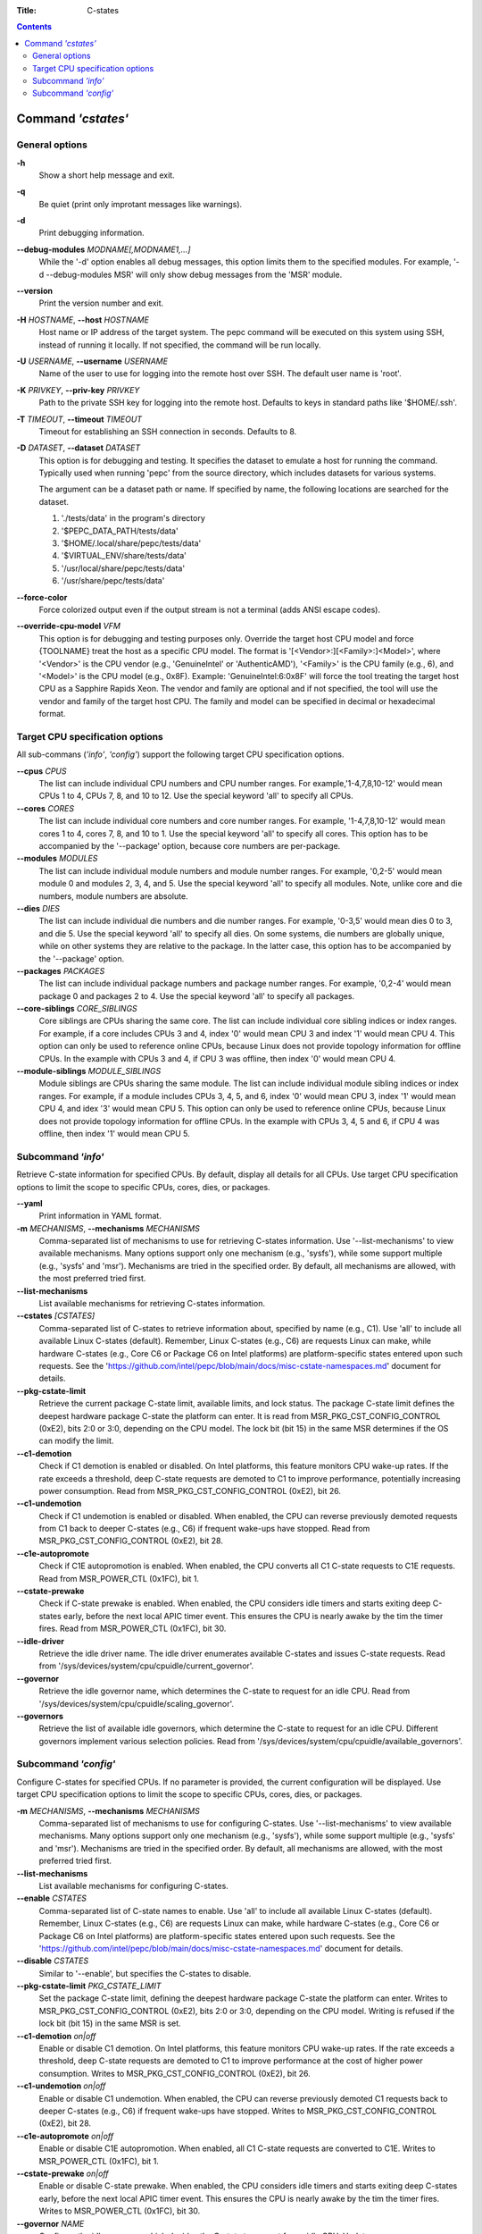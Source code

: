 .. -*- coding: utf-8 -*-
.. vim: ts=4 sw=4 tw=100 et ai si

:Title: C-states

.. Contents::
   :depth: 2
..

===================
Command *'cstates'*
===================

General options
===============

**-h**
   Show a short help message and exit.

**-q**
   Be quiet (print only improtant messages like warnings).

**-d**
   Print debugging information.

**--debug-modules** *MODNAME[,MODNAME1,...]*
   While the '-d' option enables all debug messages, this option limits them to the specified
   modules. For example, '-d --debug-modules MSR' will only show debug messages from the 'MSR'
   module.

**--version**
   Print the version number and exit.

**-H** *HOSTNAME*, **--host** *HOSTNAME*
   Host name or IP address of the target system. The pepc command will be executed on this system
   using SSH, instead of running it locally. If not specified, the command will be run locally.

**-U** *USERNAME*, **--username** *USERNAME*
   Name of the user to use for logging into the remote host over SSH. The default user name is
   'root'.

**-K** *PRIVKEY*, **--priv-key** *PRIVKEY*
   Path to the private SSH key for logging into the remote host. Defaults to keys in standard paths
   like '$HOME/.ssh'.

**-T** *TIMEOUT*, **--timeout** *TIMEOUT*
   Timeout for establishing an SSH connection in seconds. Defaults to 8.

**-D** *DATASET*, **--dataset** *DATASET*
   This option is for debugging and testing. It specifies the dataset to emulate a host for running
   the command. Typically used when running 'pepc' from the source directory, which includes datasets
   for various systems.

   The argument can be a dataset path or name. If specified by name, the following locations are
   searched for the dataset.

   1. './tests/data' in the program's directory
   2. '$PEPC_DATA_PATH/tests/data'
   3. '$HOME/.local/share/pepc/tests/data'
   4. '$VIRTUAL_ENV/share/tests/data'
   5. '/usr/local/share/pepc/tests/data'
   6. '/usr/share/pepc/tests/data'

**--force-color**
   Force colorized output even if the output stream is not a terminal (adds ANSI escape codes).

**--override-cpu-model** *VFM*
   This option is for debugging and testing purposes only. Override the target host CPU model and
   force {TOOLNAME} treat the host as a specific CPU model. The format is
   '[<Vendor>:][<Family>:]<Model>', where '<Vendor>' is the CPU vendor (e.g., 'GenuineIntel' or
   'AuthenticAMD'), '<Family>' is the CPU family (e.g., 6), and '<Model>' is the CPU model (e.g.,
   0x8F). Example: 'GenuineIntel:6:0x8F' will force the tool treating the target host CPU as a
   Sapphire Rapids Xeon. The vendor and family are optional and if not specified, the tool will use
   the vendor and family of the target host CPU. The family and model can be specified in decimal
   or hexadecimal format.

Target CPU specification options
================================

All sub-commans (*'info'*, *'config'*) support the following target CPU specification
options.

**--cpus** *CPUS*
   The list can include individual CPU numbers and CPU number ranges. For example,'1-4,7,8,10-12'
   would mean CPUs 1 to 4, CPUs 7, 8, and 10 to 12. Use the special keyword 'all' to specify all
   CPUs.

**--cores** *CORES*
   The list can include individual core numbers and core number ranges. For example, '1-4,7,8,10-12'
   would mean cores 1 to 4, cores 7, 8, and 10 to 1. Use the special keyword 'all' to specify all
   cores. This option has to be accompanied by the '--package' option, because core numbers are
   per-package.

**--modules** *MODULES*
   The list can include individual module numbers and module number ranges. For example, '0,2-5'
   would mean module 0 and modules 2, 3, 4, and 5. Use the special keyword 'all' to specify all
   modules. Note, unlike core and die numbers, module numbers are absolute.

**--dies** *DIES*
   The list can include individual die numbers and die number ranges. For example, '0-3,5' would
   mean dies 0 to 3, and die 5. Use the special keyword 'all' to specify all dies. On some systems,
   die numbers are globally unique, while on other systems they are relative to the package. In the
   latter case, this option has to be accompanied by the '--package' option.

**--packages** *PACKAGES*
   The list can include individual package numbers and package number ranges. For example, '0,2-4'
   would mean package 0 and packages 2 to 4. Use the special keyword 'all' to specify all packages.

**--core-siblings** *CORE_SIBLINGS*
   Core siblings are CPUs sharing the same core. The list can include individual core sibling
   indices or index ranges. For example, if a core includes CPUs 3 and 4, index '0' would mean CPU 3
   and index '1' would mean CPU 4. This option can only be used to reference online CPUs, because
   Linux does not provide topology information for offline CPUs. In the example with CPUs 3 and 4,
   if CPU 3 was offline, then index '0' would mean CPU 4.

**--module-siblings** *MODULE_SIBLINGS*
   Module siblings are CPUs sharing the same module. The list can include individual module sibling
   indices or index ranges. For example, if a module includes CPUs 3, 4, 5, and 6, index '0' would
   mean CPU 3, index '1' would mean CPU 4, and idex '3' would mean CPU 5. This option can only be
   used to reference online CPUs, because Linux does not provide topology information for offline
   CPUs. In the example with CPUs 3, 4, 5 and 6, if CPU 4 was offline, then index '1' would mean
   CPU 5.

Subcommand *'info'*
===================

Retrieve C-state information for specified CPUs. By default, display all details for all CPUs. Use
target CPU specification options to limit the scope to specific CPUs, cores, dies, or packages.

**--yaml**
   Print information in YAML format.

**-m** *MECHANISMS*, **--mechanisms** *MECHANISMS*
   Comma-separated list of mechanisms to use for retrieving C-states information. Use
   '--list-mechanisms' to view available mechanisms. Many options support only one mechanism
   (e.g., 'sysfs'), while some support multiple (e.g., 'sysfs' and 'msr'). Mechanisms are tried
   in the specified order. By default, all mechanisms are allowed, with the most preferred tried
   first.

**--list-mechanisms**
   List available mechanisms for retrieving C-states information.

**--cstates** *[CSTATES]*
   Comma-separated list of C-states to retrieve information about, specified by name (e.g., C1).
   Use 'all' to include all available Linux C-states (default). Remember, Linux C-states (e.g., C6)
   are requests Linux can make, while hardware C-states (e.g., Core C6 or Package C6 on Intel
   platforms) are platform-specific states entered upon such requests. See the
   'https://github.com/intel/pepc/blob/main/docs/misc-cstate-namespaces.md' document for details.

**--pkg-cstate-limit**
   Retrieve the current package C-state limit, available limits, and lock status. The package
   C-state limit defines the deepest hardware package C-state the platform can enter. It is read
   from MSR_PKG_CST_CONFIG_CONTROL (0xE2), bits 2:0 or 3:0, depending on the CPU model. The lock
   bit (bit 15) in the same MSR determines if the OS can modify the limit.

**--c1-demotion**
   Check if C1 demotion is enabled or disabled. On Intel platforms, this feature monitors CPU
   wake-up rates. If the rate exceeds a threshold, deep C-state requests are demoted to C1 to
   improve performance, potentially increasing power consumption. Read from
   MSR_PKG_CST_CONFIG_CONTROL (0xE2), bit 26.

**--c1-undemotion**
   Check if C1 undemotion is enabled or disabled. When enabled, the CPU can reverse previously
   demoted requests from C1 back to deeper C-states (e.g., C6) if frequent wake-ups have stopped.
   Read from MSR_PKG_CST_CONFIG_CONTROL (0xE2), bit 28.

**--c1e-autopromote**
   Check if C1E autopromotion is enabled. When enabled, the CPU converts all C1 C-state requests
   to C1E requests. Read from MSR_POWER_CTL (0x1FC), bit 1.

**--cstate-prewake**
   Check if C-state prewake is enabled. When enabled, the CPU considers idle timers and starts
   exiting deep C-states early, before the next local APIC timer event. This ensures the CPU is
   nearly awake by the tim the timer fires. Read from MSR_POWER_CTL (0x1FC), bit 30.

**--idle-driver**
   Retrieve the idle driver name. The idle driver enumerates available C-states and issues
   C-state requests. Read from '/sys/devices/system/cpu/cpuidle/current_governor'.

**--governor**
   Retrieve the idle governor name, which determines the C-state to request for an idle CPU. Read
   from '/sys/devices/system/cpu/cpuidle/scaling_governor'.

**--governors**
   Retrieve the list of available idle governors, which determine the C-state to request for an
   idle CPU. Different governors implement various selection policies. Read from
   '/sys/devices/system/cpu/cpuidle/available_governors'.

Subcommand *'config'*
=====================

Configure C-states for specified CPUs. If no parameter is provided, the current configuration will
be displayed. Use target CPU specification options to limit the scope to specific CPUs, cores, dies,
or packages.

**-m** *MECHANISMS*, **--mechanisms** *MECHANISMS*
   Comma-separated list of mechanisms to use for configuring C-states. Use '--list-mechanisms' to
   view available mechanisms. Many options support only one mechanism (e.g., 'sysfs'), while some
   support multiple (e.g., 'sysfs' and 'msr'). Mechanisms are tried in the specified order. By
   default, all mechanisms are allowed, with the most preferred tried first.

**--list-mechanisms**
   List available mechanisms for configuring C-states.

**--enable** *CSTATES*
   Comma-separated list of C-state names to enable. Use 'all' to include all available Linux
   C-states (default). Remember, Linux C-states (e.g., C6) are requests Linux can make, while
   hardware C-states (e.g., Core C6 or Package C6 on Intel platforms) are platform-specific states
   entered upon such requests. See the
   'https://github.com/intel/pepc/blob/main/docs/misc-cstate-namespaces.md' document for details.

**--disable** *CSTATES*
   Similar to '--enable', but specifies the C-states to disable.

**--pkg-cstate-limit** *PKG_CSTATE_LIMIT*
   Set the package C-state limit, defining the deepest hardware package C-state the platform can
   enter. Writes to MSR_PKG_CST_CONFIG_CONTROL (0xE2), bits 2:0 or 3:0, depending on the CPU model.
   Writing is refused if the lock bit (bit 15) in the same MSR is set.

**--c1-demotion** *on|off*
   Enable or disable C1 demotion. On Intel platforms, this feature monitors CPU wake-up rates. If
   the rate exceeds a threshold, deep C-state requests are demoted to C1 to improve performance at
   the cost of higher power consumption. Writes to MSR_PKG_CST_CONFIG_CONTROL (0xE2), bit 26.

**--c1-undemotion** *on|off*
   Enable or disable C1 undemotion. When enabled, the CPU can reverse previously demoted C1
   requests back to deeper C-states (e.g., C6) if frequent wake-ups have stopped. Writes to
   MSR_PKG_CST_CONFIG_CONTROL (0xE2), bit 28.

**--c1e-autopromote** *on|off*
   Enable or disable C1E autopromotion. When enabled, all C1 C-state requests are converted to
   C1E. Writes to MSR_POWER_CTL (0x1FC), bit 1.

**--cstate-prewake** *on|off*
   Enable or disable C-state prewake. When enabled, the CPU considers idle timers and starts
   exiting deep C-states early, before the next local APIC timer event. This ensures the CPU is
   nearly awake by the tim the timer fires. Writes to MSR_POWER_CTL (0x1FC), bit 30.

**--governor** *NAME*
   Configure the idle governor, which decides the C-state to request for an idle CPU. Updates
   '/sys/devices/system/cpu/cpuidle/scaling_governor'.
